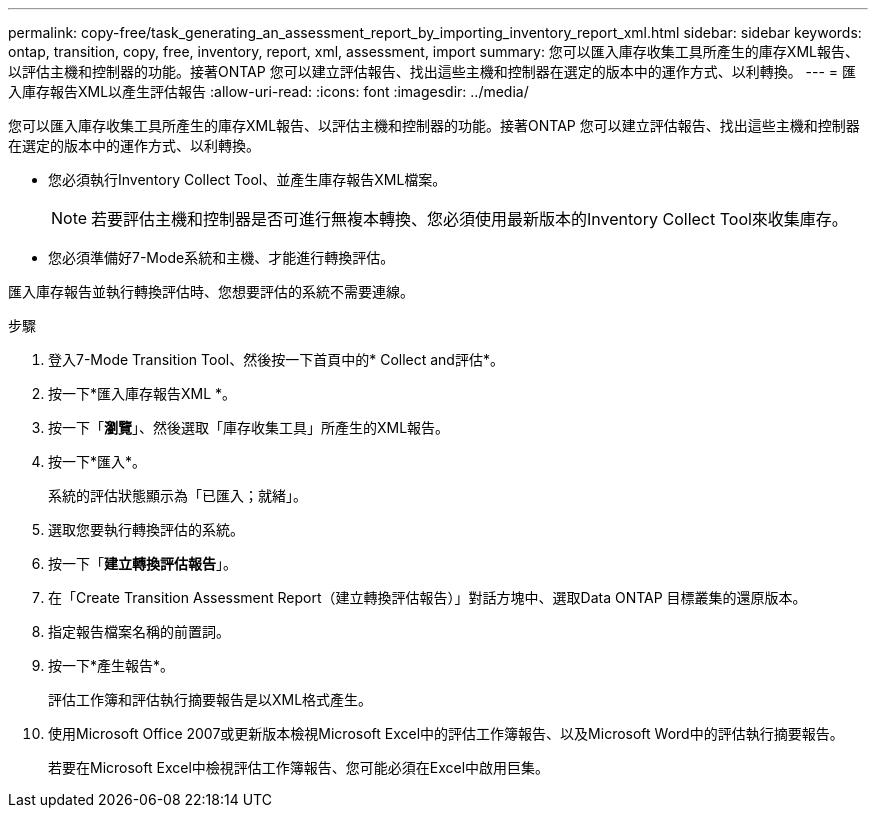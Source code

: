 ---
permalink: copy-free/task_generating_an_assessment_report_by_importing_inventory_report_xml.html 
sidebar: sidebar 
keywords: ontap, transition, copy, free, inventory, report, xml, assessment, import 
summary: 您可以匯入庫存收集工具所產生的庫存XML報告、以評估主機和控制器的功能。接著ONTAP 您可以建立評估報告、找出這些主機和控制器在選定的版本中的運作方式、以利轉換。 
---
= 匯入庫存報告XML以產生評估報告
:allow-uri-read: 
:icons: font
:imagesdir: ../media/


[role="lead"]
您可以匯入庫存收集工具所產生的庫存XML報告、以評估主機和控制器的功能。接著ONTAP 您可以建立評估報告、找出這些主機和控制器在選定的版本中的運作方式、以利轉換。

* 您必須執行Inventory Collect Tool、並產生庫存報告XML檔案。
+

NOTE: 若要評估主機和控制器是否可進行無複本轉換、您必須使用最新版本的Inventory Collect Tool來收集庫存。

* 您必須準備好7-Mode系統和主機、才能進行轉換評估。


匯入庫存報告並執行轉換評估時、您想要評估的系統不需要連線。

.步驟
. 登入7-Mode Transition Tool、然後按一下首頁中的* Collect and評估*。
. 按一下*匯入庫存報告XML *。
. 按一下「*瀏覽*」、然後選取「庫存收集工具」所產生的XML報告。
. 按一下*匯入*。
+
系統的評估狀態顯示為「已匯入；就緒」。

. 選取您要執行轉換評估的系統。
. 按一下「*建立轉換評估報告*」。
. 在「Create Transition Assessment Report（建立轉換評估報告）」對話方塊中、選取Data ONTAP 目標叢集的還原版本。
. 指定報告檔案名稱的前置詞。
. 按一下*產生報告*。
+
評估工作簿和評估執行摘要報告是以XML格式產生。

. 使用Microsoft Office 2007或更新版本檢視Microsoft Excel中的評估工作簿報告、以及Microsoft Word中的評估執行摘要報告。
+
若要在Microsoft Excel中檢視評估工作簿報告、您可能必須在Excel中啟用巨集。


